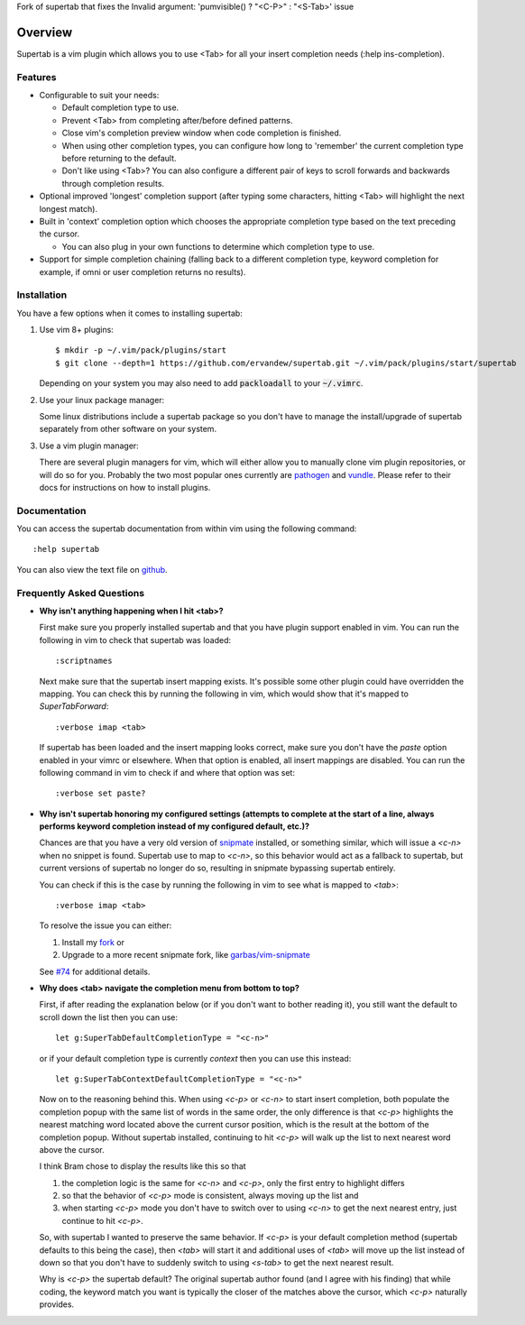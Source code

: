 Fork of supertab that fixes the Invalid argument: 'pumvisible() ? "\<C-P>" : "\<S-Tab>' issue

.. Copyright (c) 2012 - 2020, Eric Van Dewoestine
   All rights reserved.

   Redistribution and use of this software in source and binary forms, with
   or without modification, are permitted provided that the following
   conditions are met:

   * Redistributions of source code must retain the above
     copyright notice, this list of conditions and the
     following disclaimer.

   * Redistributions in binary form must reproduce the above
     copyright notice, this list of conditions and the
     following disclaimer in the documentation and/or other
     materials provided with the distribution.

   * Neither the name of Eric Van Dewoestine nor the names of its
     contributors may be used to endorse or promote products derived from
     this software without specific prior written permission of
     Eric Van Dewoestine.

   THIS SOFTWARE IS PROVIDED BY THE COPYRIGHT HOLDERS AND CONTRIBUTORS "AS
   IS" AND ANY EXPRESS OR IMPLIED WARRANTIES, INCLUDING, BUT NOT LIMITED TO,
   THE IMPLIED WARRANTIES OF MERCHANTABILITY AND FITNESS FOR A PARTICULAR
   PURPOSE ARE DISCLAIMED. IN NO EVENT SHALL THE COPYRIGHT OWNER OR
   CONTRIBUTORS BE LIABLE FOR ANY DIRECT, INDIRECT, INCIDENTAL, SPECIAL,
   EXEMPLARY, OR CONSEQUENTIAL DAMAGES (INCLUDING, BUT NOT LIMITED TO,
   PROCUREMENT OF SUBSTITUTE GOODS OR SERVICES; LOSS OF USE, DATA, OR
   PROFITS; OR BUSINESS INTERRUPTION) HOWEVER CAUSED AND ON ANY THEORY OF
   LIABILITY, WHETHER IN CONTRACT, STRICT LIABILITY, OR TORT (INCLUDING
   NEGLIGENCE OR OTHERWISE) ARISING IN ANY WAY OUT OF THE USE OF THIS
   SOFTWARE, EVEN IF ADVISED OF THE POSSIBILITY OF SUCH DAMAGE.

.. _overview:

==================
Overview
==================

Supertab is a vim plugin which allows you to use <Tab> for all your insert
completion needs (:help ins-completion).

Features
--------

- Configurable to suit your needs:

  - Default completion type to use.
  - Prevent <Tab> from completing after/before defined patterns.
  - Close vim's completion preview window when code completion is finished.
  - When using other completion types, you can configure how long to 'remember'
    the current completion type before returning to the default.
  - Don't like using <Tab>? You can also configure a different pair of keys to
    scroll forwards and backwards through completion results.

- Optional improved 'longest' completion support (after typing some characters,
  hitting <Tab> will highlight the next longest match).
- Built in 'context' completion option which chooses the appropriate completion
  type based on the text preceding the cursor.

  - You can also plug in your own functions to determine which completion type
    to use.

- Support for simple completion chaining (falling back to a different
  completion type, keyword completion for example, if omni or user completion
  returns no results).

Installation
------------

You have a few options when it comes to installing supertab:

1. Use vim 8+ plugins:

   ::

     $ mkdir -p ~/.vim/pack/plugins/start
     $ git clone --depth=1 https://github.com/ervandew/supertab.git ~/.vim/pack/plugins/start/supertab

   Depending on your system you may also need to add :code:`packloadall` to your :code:`~/.vimrc`.

2. Use your linux package manager:

   Some linux distributions include a supertab package so you don't have to
   manage the install/upgrade of supertab separately from other software on your
   system.

3. Use a vim plugin manager:

   There are several plugin managers for vim, which will either allow you to
   manually clone vim plugin repositories, or will do so for you. Probably the
   two most popular ones currently are `pathogen
   <https://github.com/tpope/vim-pathogen>`_ and `vundle
   <https://github.com/gmarik/Vundle.vim>`_. Please refer to their docs for
   instructions on how to install plugins.

Documentation
-------------

You can access the supertab documentation from within vim using the following
command:

::

  :help supertab

You can also view the text file on
`github <https://github.com/ervandew/supertab/blob/master/doc/supertab.txt>`_.

Frequently Asked Questions
--------------------------

- **Why isn't anything happening when I hit <tab>?**

  First make sure you properly installed supertab and that you have plugin
  support enabled in vim. You can run the following in vim to check that
  supertab was loaded:

  ::

    :scriptnames

  Next make sure that the supertab insert mapping exists. It's possible some
  other plugin could have overridden the mapping. You can check this by running
  the following in vim, which would show that it's mapped to `SuperTabForward`:

  ::

    :verbose imap <tab>

  If supertab has been loaded and the insert mapping looks correct, make sure
  you don't have the `paste` option enabled in your vimrc or elsewhere. When
  that option is enabled, all insert mappings are disabled. You can run the
  following command in vim to check if and where that option was set:

  ::

    :verbose set paste?

- **Why isn't supertab honoring my configured settings (attempts to complete at the
  start of a line, always performs keyword completion instead of my configured
  default, etc.)?**

  Chances are that you have a very old version of `snipmate
  <https://github.com/msanders/snipmate.vim>`_ installed, or something similar,
  which will issue a `<c-n>` when no snippet is found. Supertab use to map to
  `<c-n>`, so this behavior would act as a fallback to supertab, but current
  versions of supertab no longer do so, resulting in snipmate bypassing supertab
  entirely.

  You can check if this is the case by running the following in vim to see what
  is mapped to `<tab>`:

  ::

    :verbose imap <tab>

  To resolve the issue you can either:

  #. Install my `fork <https://github.com/ervandew/snipmate.vim>`_ or
  #. Upgrade to a more recent snipmate fork, like `garbas/vim-snipmate
     <https://github.com/garbas/vim-snipmate>`_

  See `#74 <https://github.com/ervandew/supertab/issues/74>`_ for additional
  details.

- **Why does <tab> navigate the completion menu from bottom to top?**

  First, if after reading the explanation below (or if you don't want to bother
  reading it), you still want the default to scroll down the list then you can
  use:

  ::

    let g:SuperTabDefaultCompletionType = "<c-n>"

  or if your default completion type is currently `context` then you can use
  this instead:

  ::

    let g:SuperTabContextDefaultCompletionType = "<c-n>"

  Now on to the reasoning behind this. When using `<c-p>` or `<c-n>` to start
  insert completion, both populate the completion popup with the same list of
  words in the same order, the only difference is that `<c-p>` highlights the
  nearest matching word located above the current cursor position, which is the
  result at the bottom of the completion popup. Without supertab installed,
  continuing to hit `<c-p>` will walk up the list to next nearest word above the
  cursor.

  I think Bram chose to display the results like this so that

  #. the completion logic is the same for `<c-n>` and `<c-p>`, only the first
     entry to highlight differs
  #. so that the behavior of `<c-p>` mode is consistent, always moving up the
     list and
  #. when starting `<c-p>` mode you don't have to switch over to
     using `<c-n>` to get the next nearest entry, just continue to hit `<c-p>`.

  So, with supertab I wanted to preserve the same behavior. If `<c-p>` is your
  default completion method (supertab defaults to this being the case), then
  `<tab>` will start it and additional uses of `<tab>` will move up the list
  instead of down so that you don't have to suddenly switch to using `<s-tab>`
  to get the next nearest result.

  Why is `<c-p>` the supertab default? The original supertab author found (and I
  agree with his finding) that while coding, the keyword match you want is
  typically the closer of the matches above the cursor, which `<c-p>` naturally
  provides.
